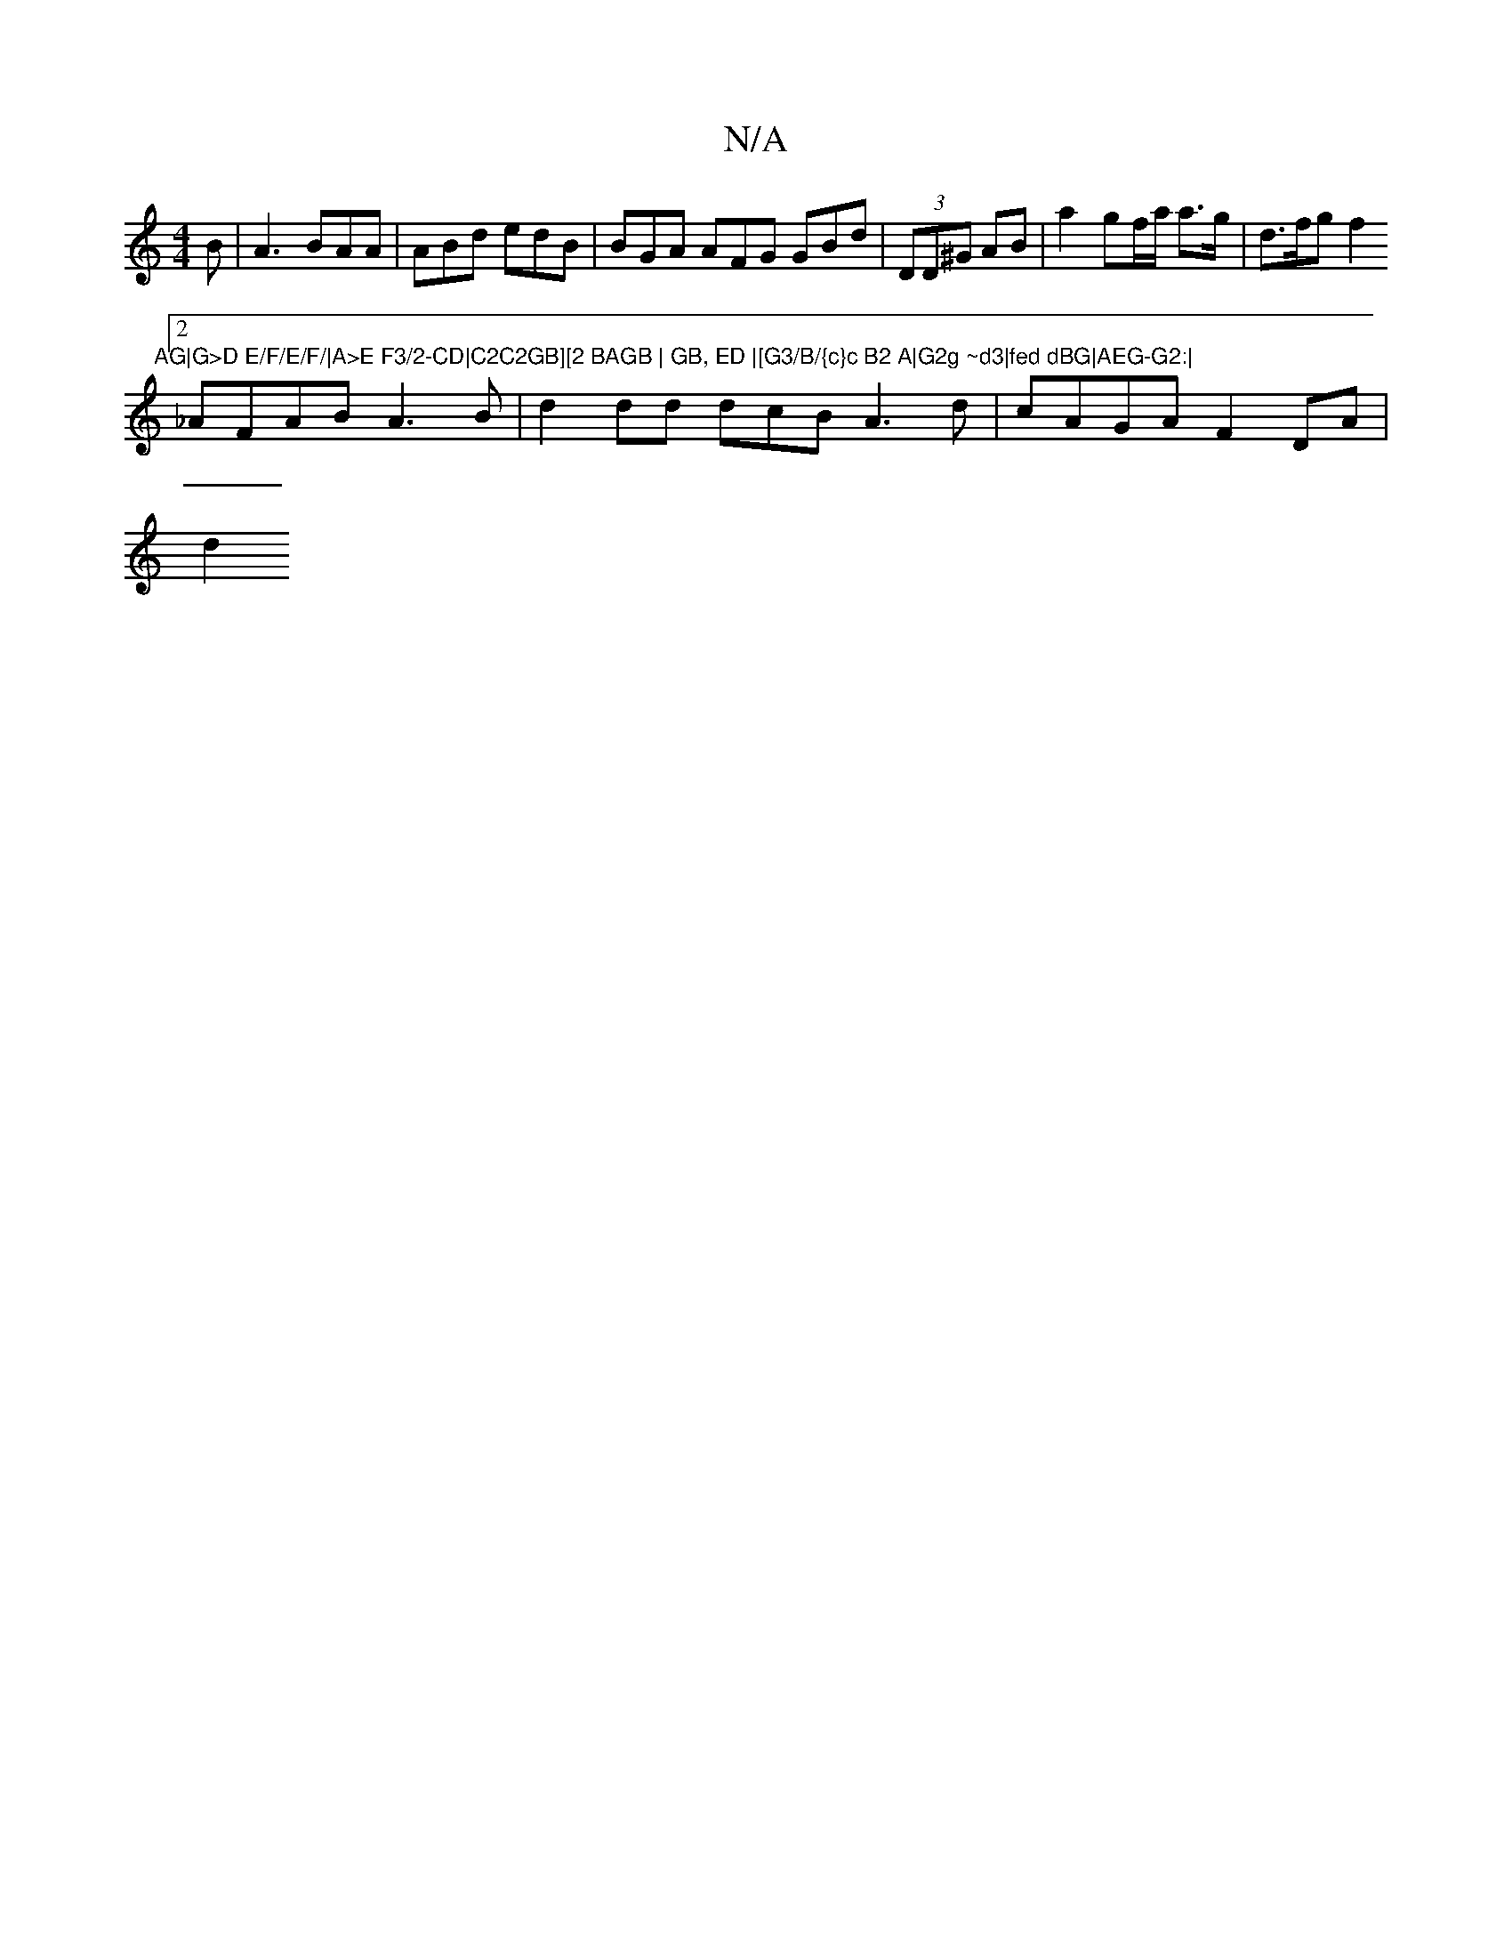 X:1
T:N/A
M:4/4
R:N/A
K:Cmajor
2B|A3 BAA|ABd edB | BGA AFG GBd | (3DD^G AB | a2 gf/a/ a>g|d>fg f2"AG|G>D E/F/E/F/|A>E F3/2-CD|C2C2GB][2 BAGB | GB, ED |[G3/B/{c}c B2 A|G2g ~d3|fed dBG|AEG-G2:|
[2 _AFAB A3B|d2dd dcBA3d|cAGA F2DA |
d2